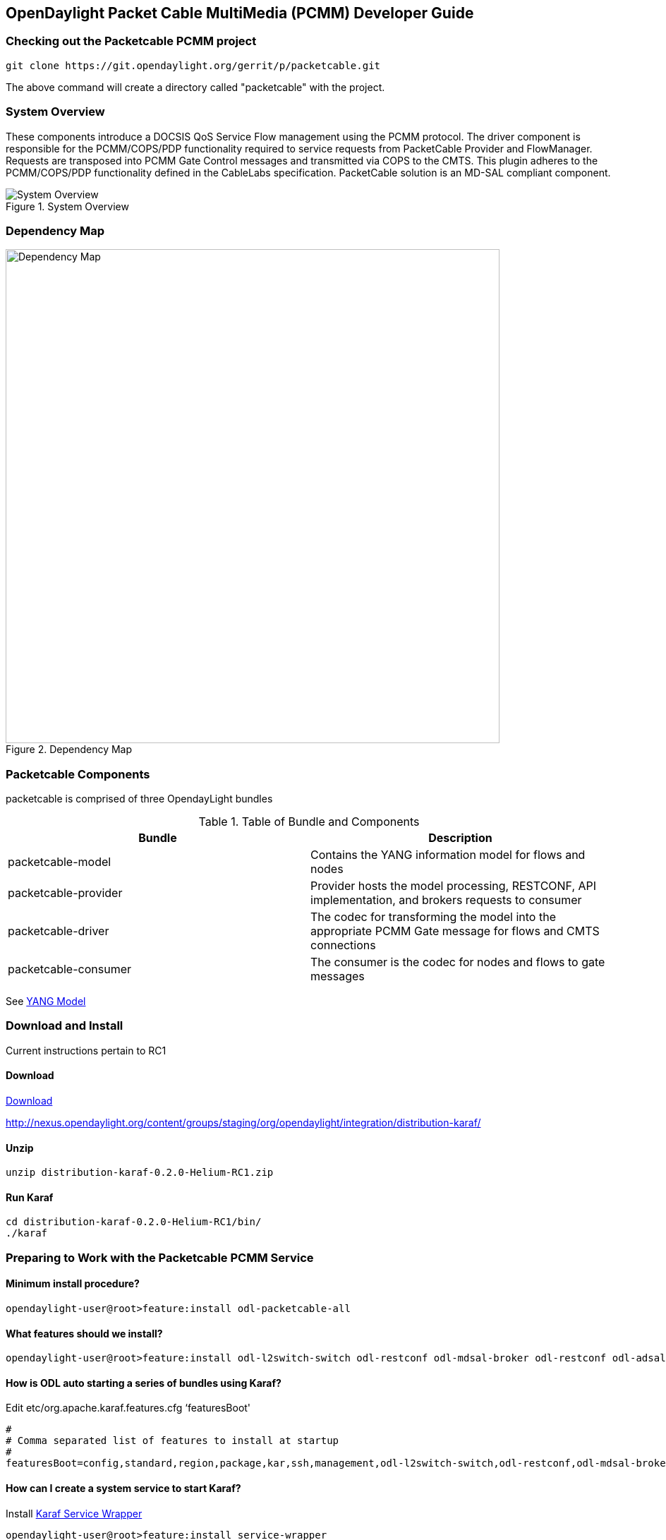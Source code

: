  
== OpenDaylight Packet Cable MultiMedia (PCMM) Developer Guide

=== Checking out the Packetcable PCMM project
 git clone https://git.opendaylight.org/gerrit/p/packetcable.git

The above command will create a directory called "packetcable" with the project.

=== System Overview

These components introduce a DOCSIS QoS Service Flow management using the PCMM protocol.  The driver component is responsible for the PCMM/COPS/PDP functionality required to service requests from PacketCable Provider and FlowManager.  Requests are transposed into PCMM Gate Control messages and transmitted via COPS to the CMTS. This plugin adheres to the PCMM/COPS/PDP functionality defined in the CableLabs specification.  PacketCable solution is an MD-SAL compliant component.

.System Overview
image::pcmm-architecture.png["System Overview"]

=== Dependency Map
.Dependency Map
image::pcmm-depends-map.png["Dependency Map", width=700 height=900]

=== Packetcable Components

packetcable is comprised of three OpendayLight bundles

.Table of Bundle and Components
[options="header"]
|=======================
| Bundle|Description
| packetcable-model | Contains the YANG information model for flows and nodes
| packetcable-provider | Provider hosts the model processing, RESTCONF, API implementation, and brokers requests to consumer
| packetcable-driver | The codec for transforming the model into the appropriate PCMM Gate message for flows and CMTS connections
| packetcable-consumer | The consumer is the codec for nodes and flows to gate messages
|=======================


See link:https://git.opendaylight.org/gerrit/gitweb?p=packetcable.git;a=tree;f=packetcable-model/src/main/yang[YANG Model]

=== Download and Install

Current instructions pertain to RC1

==== Download

link:http://nexus.opendaylight.org/content/groups/staging/org/opendaylight/integration/distribution-karaf/0.2.0-Helium-RC1/distribution-karaf-0.2.0-Helium-RC1.zip[Download]


http://nexus.opendaylight.org/content/groups/staging/org/opendaylight/integration/distribution-karaf/

==== Unzip
[source, text]
----
unzip distribution-karaf-0.2.0-Helium-RC1.zip
----


==== Run Karaf
[source, text]
----
cd distribution-karaf-0.2.0-Helium-RC1/bin/
./karaf
----

=== Preparing to Work with the Packetcable PCMM Service 

==== Minimum install procedure?

[source, text]
----
opendaylight-user@root>feature:install odl-packetcable-all
----

==== What features should we install?

[source, text]
----
opendaylight-user@root>feature:install odl-l2switch-switch odl-restconf odl-mdsal-broker odl-restconf odl-adsal-all odl-openflowplugin-flow-services odl-openflowjava-protocol odl-ovsdb-all  odl-openflow-nxm-extensions odl-adsal-compatibility  odl-dlux-core odl-packetcable-all odl-mdsal-apidocs odl-mdsal-xsql
----

==== How is ODL auto starting a series of bundles using Karaf?

Edit etc/org.apache.karaf.features.cfg ‘featuresBoot' 
[source, text]
----
#
# Comma separated list of features to install at startup
#
featuresBoot=config,standard,region,package,kar,ssh,management,odl-l2switch-switch,odl-restconf,odl-mdsal-broker,odl-restconf,odl-adsal-all,odl-openflowplugin-flow-services,odl-openflowjava-protocol,odl-ovsdb-all,odl-openflow-nxm-extensions,odl-adsal-compatibility,,odl-dlux-core,odl-packetcable-all,odl-mdsal-apidocs,odl-mdsal-xsql

----

==== How can I create a system service to start Karaf?

Install link:http://karaf.apache.org/manual/latest/users-guide/wrapper.html[Karaf Service Wrapper]
[source, text]
----
opendaylight-user@root>feature:install service-wrapper
opendaylight-user@root> wrapper:install
Creating file: /home/user/odl/distribution-karaf-0.2.0-Helium-RC0/bin/karaf-wrapper
Creating file: /home/user/odl/distribution-karaf-0.2.0-Helium-RC0/bin/karaf-service
Creating file: /home/user/odl/distribution-karaf-0.2.0-Helium-RC0/etc/karaf-wrapper.conf
Creating file: /home/user/odl/distribution-karaf-0.2.0-Helium-RC0/lib/libwrapper.so
Creating file: /home/user/odl/distribution-karaf-0.2.0-Helium-RC0/lib/karaf-wrapper.jar
Creating file: /home/user/odl/distribution-karaf-0.2.0-Helium-RC0/lib/karaf-wrapper-main.jar

Setup complete.  You may wish to tweak the JVM properties in the wrapper configuration file:
/home/user/odl/distribution-karaf-0.2.0-Helium-RC0/etc/karaf-wrapper.conf
before installing and starting the service.


Ubuntu/Debian Linux system detected:
  To install the service:
    $ ln -s /home/user/odl/distribution-karaf-0.2.0-Helium-RC0/bin/karaf-service /etc/init.d/

  To start the service when the machine is rebooted:
    $ update-rc.d karaf-service defaults

  To disable starting the service when the machine is rebooted:
    $ update-rc.d -f karaf-service remove

  To start the service:
    $ /etc/init.d/karaf-service start

  To stop the service:
    $ /etc/init.d/karaf-service stop

  To uninstall the service :
    $ rm /etc/init.d/karaf-service

----

===== Accessing the Karaf Console
[source, text]
----
   ssh -p 8101 karaf@localhost
   
----

===== Add These Directives to Your Operating System Profile to Change the Karaf Startup Parameters for Troubleshooting
[source, text]
----
   export KARAF_DEBUG=true
   export JAVA_DEBUG_OPTS="-Xdebug -Xnoagent -Djava.compiler=NONE -Xrunjdwp:transport=dt_socket,server=y,suspend=n,address=5005"
----

===== Tell a Bundle to Log Debug
[source, text]
----
    log:set  org.opendaylight.packetcable.packetcable-provider
----


==== Management UI

http://localhost:8181/dlux/index.html

|=======================
| user | admin
| password | admin
|=======================


Sign in

.Sign in to Dlux UI
image:pcmm-dlux-login.png[Dlux Login]

Manage Flows

.View and Manage Flows in Dlux
image::pcmm-dlux-flows.png[Dlux Flows]

Manage Nodes

.View and Manage Nodes in Dlux
image::pcmm-dlux-nodes.png[Dlux Nodes]


=== Explore and exercise the PacketCable REST API
http://localhost:8181/apidoc/explorer/index.html



=== RESTCONF API Explorer

http://localhost:8181/apidoc/explorer/index.html

Add a CMTS to Opendaylight Inventory

.Add CMTS using RESTCONF Explorer
image:pcmm-apidoc-explorer.png[Add CMTS using RESTCONF Explorer]


=== Postman

link:https://chrome.google.com/webstore/detail/postman-rest-client/fdmmgilgnpjigdojojpjoooidkmcomcm?hl=en[Configure the Chrome browser]

Download and import sample 
link:https://git.opendaylight.org/gerrit/gitweb?p=packetcable.git;a=tree;f=packetcable-client[packetcable collection] for Postman.

.Postman Collection for Packetcable PCMM
image:pcmm-postman.png[Postman]

== Custom Testsuite

Most of the tests for RESTCONF can be adapted for PCMM and service flow testing. The following list of 
Packetcable client testing.  Browse this folder for tests and examples used for  testing.

==== restconfapi.py 

Scripted series of packetcable actions testing compliance.  Other flows can be formulated and added to create a regression test of what kind of flows are interesting for use cases.


==== flow_config_perf_pcmm.py
For load testing there is this nice tool that could be repurpose to load test a CMTS. 

=== Using Wireshark to Trace PCMM
To start wireshark with privileges issue the following command: 
[source, text]
----
sudo wireshark &
----

Select the interface to monitor.

Use the Filter to only display COPS messages by applying “cops” in the filter field. 
.Using Wireshark to View COPS
image:pcmm-wireshark.png[Wireshark]

=== Debugging and Verifying DQoS Gate (Flows) on the CMTS

Below are some of the most useful CMTS commands to verify flows have been enabled on the CMTS.

==== Cisco

link:http://www.cisco.com/c/en/us/td/docs/cable/cmts/cmd_ref/b_cmts_cable_cmd_ref.pdf[Cisco CMTS Cable Command Reference]


=== Find the Cable Modem

[source,text]
----
10k2-DSG#show cable modem
                                                                                  D
MAC Address    IP Address      I/F           MAC           Prim RxPwr  Timing Num I
                                             State         Sid  (dBmv) Offset CPE P
0010.188a.faf6 0.0.0.0         C8/0/0/U0     offline       1    0.00   1482   0   N
74ae.7600.01f3 10.32.115.150   C8/0/10/U0    online        1    -0.50  1431   0   Y
0010.188a.fad8 10.32.115.142   C8/0/10/UB    w-online      2    -0.50  1507   1   Y
000e.0900.00dd 10.32.115.143   C8/0/10/UB    w-online      3    1.00   1677   0   Y
e86d.5271.304f 10.32.115.168   C8/0/10/UB    w-online      6    -0.50  1419   1   Y
----

==== Show PCMM Plugin Connection

[source,text]
----
10k2-DSG#show packetcabl ?
  cms     Gate Controllers connected to this PacketCable client
  event   Event message server information
  gate    PacketCable gate information
  global  PacketCable global information

10k2-DSG#show packetcable cms
GC-Addr        GC-Port  Client-Addr    COPS-handle  Version PSID Key PDD-Cfg


10k2-DSG#show packetcable cms
GC-Addr        GC-Port  Client-Addr    COPS-handle  Version PSID Key PDD-Cfg
10.32.0.240    54238    10.32.15.3     0x4B9C8150/1    4.0   0    0   0   
----

==== Show COPS Messages

[source,text]
----
debug cops details
----

==== Use CM Mac Address to List Service Flows

[source,text]
----
10k2-DSG#show cable modem    
                                                                                  D
MAC Address    IP Address      I/F           MAC           Prim RxPwr  Timing Num I
                                             State         Sid  (dBmv) Offset CPE P
0010.188a.faf6 ---             C8/0/0/UB     w-online      1    0.50   1480   1   N
74ae.7600.01f3 10.32.115.150   C8/0/10/U0    online        1    -0.50  1431   0   Y
0010.188a.fad8 10.32.115.142   C8/0/10/UB    w-online      2    -0.50  1507   1   Y
000e.0900.00dd 10.32.115.143   C8/0/10/UB    w-online      3    0.00   1677   0   Y
e86d.5271.304f 10.32.115.168   C8/0/10/UB    w-online      6    -0.50  1419   1   Y


10k2-DSG#show cable modem 000e.0900.00dd service-flow


SUMMARY:
MAC Address    IP Address      Host          MAC           Prim  Num Primary    DS
                               Interface     State         Sid   CPE Downstream RfId
000e.0900.00dd 10.32.115.143   C8/0/10/UB    w-online      3     0   Mo8/0/2:1  2353


Sfid  Dir Curr  Sid   Sched  Prio MaxSusRate  MaxBrst     MinRsvRate  Throughput 
          State       Type
23    US  act   3     BE     0    0           3044        0           39         
30    US  act   16    BE     0    500000      3044        0           0          
24    DS  act   N/A   N/A    0    0           3044        0           17         



UPSTREAM SERVICE FLOW DETAIL:

SFID  SID   Requests   Polls      Grants     Delayed    Dropped    Packets   
                                             Grants     Grants
23    3     784        0          784        0          0          784       
30    16    0          0          0          0          0          0         


DOWNSTREAM SERVICE FLOW DETAIL:

SFID  RP_SFID QID    Flg Policer               Scheduler             FrwdIF    
                         Xmits      Drops      Xmits      Drops
24    33019   131550     0          0          777        0          Wi8/0/2:2

Flags Legend:
$: Low Latency Queue (aggregated)
~: CIR Queue
----

==== Deleting a PCMM Gate Message from the CMTS

[source,text]
----
10k2-DSG#test cable dsd  000e.0900.00dd 30
----

==== Find service flows

All gate controllers currently connected to the PacketCable client are displayed

[source,text]
----
show cable modem 00:11:22:33:44:55 service flow   ????
show cable modem
----


==== Debug and display PCMM Gate messages
[source,text]
----
debug packetcable gate control
debug packetcable gate events
show packetcable gate summary
show packetcable global
show packetcable cms
----

==== Debug COPS messages
[source,text]
----
debug cops detail
debug packetcable cops
debug cable dynamic_qos trace
----

=== Arris

Pending


== RESTCONF API for Packetcable PCMM

=== CMTS 

CMTS can be read, created, updated and deleted by a user having the 
correct role. An ID is used to identify where to read 
or save the CMTS node.

==== Read

[cols="h,5a"]
|===
| URL
| /restconf/config/opendaylight-inventory:nodes/node/[id]/packetcable-cmts:cmts-node/

| Method
| GET

| Request Body
|
// include::cmts-get-request.json.adoc[]
[source,json]
----
{}
----
| Response Body
|
// include::cmts-get-response.json.adoc[]
[source,json]
----
{}
----
| Return Codes
| 201
|===

==== Create

[cols="h,5a"]
|===
| URL
| /restconf/config/opendaylight-inventory:nodes/node/[id]/packetcable-cmts:cmts-node/

| Method
| PUT

| Request Body
|
//  include::cmts-put-response.json.adoc[]
[source,json]
----
{
    "packetcable-cmts:cmts-node": {
       "port": "3918",
       "address": "10.200.90.3"
    }
}
----
| Response Body
|
[source,json]
----
{}
----
| Return Codes
| 201
|===


==== Delete

[cols="h,5a"]
|===
| URL
| /restconf/config/opendaylight-inventory:nodes/node/[id]/packetcable-cmts:cmts-node/

| Method
| DELETE

| Request Body
| 
// include::cmts-delete-request.json.adoc[]
[source,json]
----
{}
----
| Response Body
|
[source,json]
----
{}
----
| Return Codes
| 201
|===

=== Flows 

Flows can be read, created, updated and deleted by a user having the 
correct role. A CMTS ID is used to identify which CMTS node to read 
or save the flow. Note: The Table ID is not used.

==== Read

[cols="h,5a"]
|===
| URL
| /restconf/config/opendaylight-inventory:nodes/node/[cmts id]/table/0/flow/[flow id]

| Method
| GET

| Request Body
|
// include::flow-get-request.json.adoc[]
[source,json]
----
{}
----
| Response Body
|
// include::flow-get-response.json.adoc[]
[source,json]
----
{
    "flow": {
        "cookie": "101",
        "cookie_mask": "255",
        "flow-name": "FooXf7",
        "hard-timeout": "1200",
        "id": "256",
        "idle-timeout": "3400",
        "installHw": "false",
        "instructions": {
            "instruction": {
                "apply-actions": {
                    "action": {
                        "order": "0",
                        "traffic-profile": "best-effort"
                    }
                },
                "order": "0"
            }
        },
        "match": {
            "ethernet-match": {
                "ethernet-type": {
                    "type": "34525"
                }
            },
            "ip-match": {
                "ip-dscp": "60",
                "ip-ecn": "3",
                "ip-protocol": "6"
            },
            "ipv6-destination": "fe80:2acf:e9ff:fe21::6431/94",
            "ipv6-source": "1234:5678:9ABC:DEF0:FDCD:A987:6543:210F/76",
            "tcp-destination-port": "8080",
            "tcp-source-port": "183"
        },
        "priority": "2",
        "strict": "false",
        "table_id": "2"
    }
}
----
|===

==== Create

[cols="h,5a"]
|===
| URL
| /restconf/config/opendaylight-inventory:nodes/node/[cmts id]/table/0/flow/[flow id]

| Method
| PUT

| Request Body
|
//  include::flow-put-response.json.adoc[]
[source,json]
----
{
    "flow": {
        "barrier": "false",
        "flow-name": "FooXCableFlowCrazyTrafficProfileFBesteffort1",
        "id": "115",
        "installHw": "false",
        "instructions": {
            "instruction": {
                "apply-actions": {
                    "action": {
                        "traffic-profile": "best-effort",
                        "be-authorized-envelope": {
                                "traffic-priority":"0",
                                "reserved0":"0",
                                "reserved1":"0",
                                "request-transmission-policy":"0",
                                "maximum-sustained-traffic-rate":"0",
                                "maximum-traffic-burst":"3044",
                                "maximum-reserved-traffic-rate":"0",
                                  "traffic-rate-packet-size-maximum-concatenated-burst":"0",
                                "assumed-minimum-reserved":"1522",
                                "required-attribute-mask":"0",
                                "forbidden-attribute-mask":"0",
                                "attribute-aggregation-rule-mask":"0",
                        },
                        "be-reserved-envelope": {
                                "traffic-priority":"0",
                                "reserved0":"0",
                                "reserved1":"0",
                                "request-transmission-policy":"0",
                                "maximum-sustained-traffic-rate":"0",
                                "maximum-traffic-burst":"3044",
                                "maximum-reserved-traffic-rate":"0",
                                "traffic-rate-packet-size-maximum-concatenated-burst":"0",
                                "assumed-minimum-reserved":"1522",
                                "required-attribute-mask":"0",
                                "forbidden-attribute-mask":"0",
                                "attribute-aggregation-rule-mask":"0",
                        },
                        "be-committed-envelope": {
                                "traffic-priority":"0",
                                "reserved0":"0",
                                "reserved1":"0",
                                "request-transmission-policy":"0",
                                "maximum-sustained-traffic-rate":"0",
                                "maximum-traffic-burst":"3044",
                                "maximum-reserved-traffic-rate":"0",
                                "traffic-rate-packet-size-maximum-concatenated-burst":"0",
                                "assumed-minimum-reserved":"1522",
                                "required-attribute-mask":"0",
                                "forbidden-attribute-mask":"0",
                                "attribute-aggregation-rule-mask":"0",
                        }

                        "order": "0"
		    		}
                },
                "order": "0"
            }
        },
        "match": {
            "ethernet-match": {
                "ethernet-type": {
                    "type": "2048"
                }
            },
            "ipv4-destination": "10.0.0.1/24"
        },
        "priority": "2",
    }
}
----
| Response Body
|
[source,json]
----
{}
----
| Return Codes
| 201
|===


==== Delete

[cols="h,5a"]
|===
| URL
|  /restconf/config/opendaylight-inventory:nodes/node/[cmts id]/table/0/flow/[flow id]

| Method
| DELETE

| Request Body
| 
// include::flow-delete-request.json.adoc[]
[source,json]
----
{}
----
| Response Body
|
// include::flow-delete-request.json.adoc[]
[source,json]
----
{}
----
| Return Codes
| 201
|===


=== Running the Packetcable PCMM project
If you need additional resources, you can use these command line arguments:

 -Xms1024m -Xmx2048m -XX:PermSize=512m -XX:MaxPermSize=1024m


=== Specifications and References
The packetcable-driver was written to the 
link:http://www.cablelabs.com/wp-content/uploads/specdocs/PKT-SP-MM-I05-091029.pdf[PacketCable Specification Multimedia Specification PKT-SP-MM-I05-091029]
